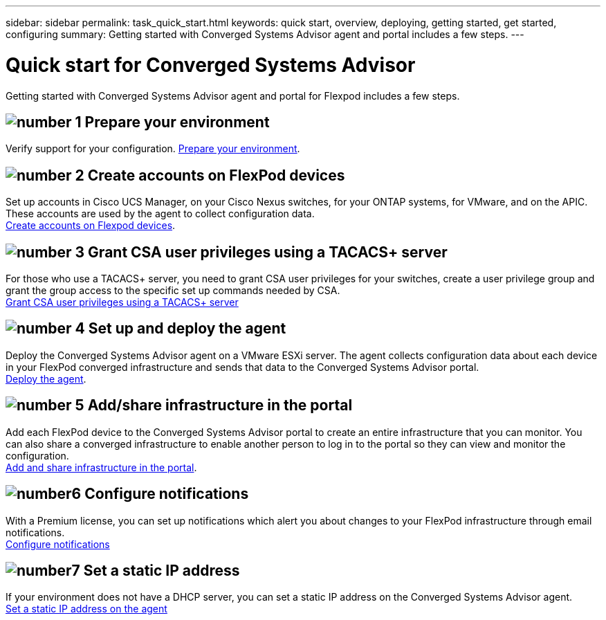 ---
sidebar: sidebar
permalink: task_quick_start.html
keywords: quick start, overview, deploying, getting started, get started, configuring
summary: Getting started with Converged Systems Advisor agent and portal includes a few steps.
---

= Quick start for Converged Systems Advisor
:hardbreaks:
:nofooter:
:icons: font
:linkattrs:
:imagesdir: ./media/

[.lead]
Getting started with Converged Systems Advisor agent and portal for Flexpod includes a few steps.

== image:number1.png[number 1] Prepare your environment

[role="quick-margin-para"]
Verify support for your configuration.  link:task_prepare_environment.html[Prepare your environment].

== image:number2.png[number 2] Create accounts on FlexPod devices

[role="quick-margin-para"]
Set up accounts in Cisco UCS Manager, on your Cisco Nexus switches, for your ONTAP systems, for VMware, and on the APIC. These accounts are used by the agent to collect configuration data.
link:task_create_accounts_flexpod_devices.html[Create accounts on Flexpod devices].

== image:number3.png[number 3] Grant CSA user privileges using a TACACS+ server

[role="quick-margin-para"]
For those who use a TACACS+ server, you need to grant CSA user privileges for your switches, create a user privilege group and grant the group access to the specific set up commands needed by CSA.
link:task_grant_user_privileges.html[Grant CSA user privileges using a TACACS+ server]

== image:number4.png[number 4] Set up and deploy the agent

[role="quick-margin-para"]
Deploy the Converged Systems Advisor agent on a VMware ESXi server. The agent collects configuration data about each device in your FlexPod converged infrastructure and sends that data to the Converged Systems Advisor portal.
link:task_setup_deploy_agent.html[Deploy the agent].

== image:number5.png[number 5] Add/share infrastructure in the portal

[role="quick-margin-para"]
Add each FlexPod device to the Converged Systems Advisor portal to create an entire infrastructure that you can monitor. You can also share a converged infrastructure to enable another person to log in to the portal so they can view and monitor the configuration.
link:task_add_infrastructure.html[Add and share infrastructure in the portal].


== image:number6.png[number6] Configure notifications

[role="quick-margin-para"]
With a Premium license, you can set up notifications which alert you about changes to your FlexPod infrastructure through email notifications.
link:task_configure_notifications.html[Configure notifications]

== image:number7.png[number7] Set a static IP address

[role="quick-margin-para"]
If your environment does not have a DHCP server, you can set a static IP address on the Converged Systems Advisor agent.
link:task_setting_static_ip.html[Set a static IP address on the agent]
